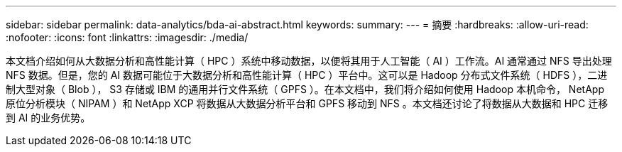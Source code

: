 ---
sidebar: sidebar 
permalink: data-analytics/bda-ai-abstract.html 
keywords:  
summary:  
---
= 摘要
:hardbreaks:
:allow-uri-read: 
:nofooter: 
:icons: font
:linkattrs: 
:imagesdir: ./media/


[role="lead"]
本文档介绍如何从大数据分析和高性能计算（ HPC ）系统中移动数据，以便将其用于人工智能（ AI ）工作流。AI 通常通过 NFS 导出处理 NFS 数据。但是，您的 AI 数据可能位于大数据分析和高性能计算（ HPC ）平台中。这可以是 Hadoop 分布式文件系统（ HDFS ），二进制大型对象（ Blob ）， S3 存储或 IBM 的通用并行文件系统（ GPFS ）。在本文档中，我们将介绍如何使用 Hadoop 本机命令， NetApp 原位分析模块（ NIPAM ）和 NetApp XCP 将数据从大数据分析平台和 GPFS 移动到 NFS 。本文档还讨论了将数据从大数据和 HPC 迁移到 AI 的业务优势。
